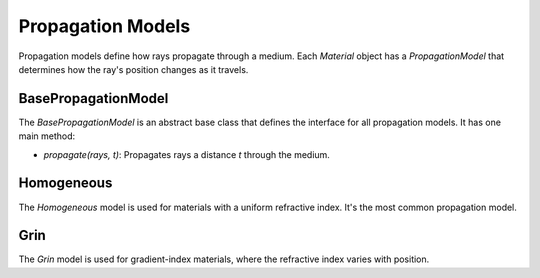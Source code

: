 .. _propagation_models:

Propagation Models
==================

Propagation models define how rays propagate through a medium. Each `Material` object has a `PropagationModel` that determines how the ray's position changes as it travels.

BasePropagationModel
--------------------

The `BasePropagationModel` is an abstract base class that defines the interface for all propagation models. It has one main method:

- `propagate(rays, t)`: Propagates rays a distance `t` through the medium.

Homogeneous
-----------

The `Homogeneous` model is used for materials with a uniform refractive index. It's the most common propagation model.

Grin
----

The `Grin` model is used for gradient-index materials, where the refractive index varies with position.
